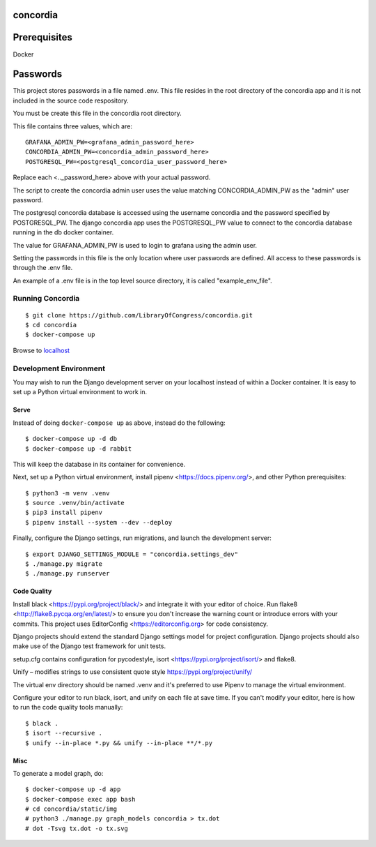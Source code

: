 =========
concordia
=========

=============
Prerequisites
=============
Docker

=============
Passwords
=============

This project stores passwords in a file named .env. This file resides in the root directory of the concordia app and 
it is not included in the source code respository.

You must be create this file in the concordia root directory.

This file contains three values, which are:
::    

    GRAFANA_ADMIN_PW=<grafana_admin_password_here>
    CONCORDIA_ADMIN_PW=<concordia_admin_password_here>
    POSTGRESQL_PW=<postgresql_concordia_user_password_here>

Replace each <.._password_here> above with your actual password.

The script to create the concordia admin user uses the value matching CONCORDIA_ADMIN_PW as the "admin" user password.

The postgresql concordia database is accessed using the username concordia and the password specified by POSTGRESQL_PW.
The django concordia app uses the POSTGRESQL_PW value to connect to the concordia database running in the db docker
container. 

The value for GRAFANA_ADMIN_PW is used to login to grafana using the admin user.

Setting the passwords in this file is the only location where user passwords are defined. All access to these passwords
is through the .env file. 

An example of a .env file is in the top level source directory, it is called "example_env_file".

Running Concordia
=================

::

    $ git clone https://github.com/LibraryOfCongress/concordia.git
    $ cd concordia
    $ docker-compose up

Browse to `localhost <http://localhost>`_


Development Environment
=======================

You may wish to run the Django development server on your localhost instead of
within a Docker container. It is easy to set up a Python virtual environment to
work in.


Serve
-----

Instead of doing ``docker-compose up`` as above, instead do the following::

    $ docker-compose up -d db
    $ docker-compose up -d rabbit

This will keep the database in its container for convenience.

Next, set up a Python virtual environment, install pipenv <https://docs.pipenv.org/>, and other Python prerequisites::


    $ python3 -m venv .venv
    $ source .venv/bin/activate
    $ pip3 install pipenv
    $ pipenv install --system --dev --deploy


Finally, configure the Django settings, run migrations, and launch the development server::

    $ export DJANGO_SETTINGS_MODULE = "concordia.settings_dev"
    $ ./manage.py migrate
    $ ./manage.py runserver


Code Quality
------------

Install black <https://pypi.org/project/black/> and integrate it with your editor of choice.
Run flake8 <http://flake8.pycqa.org/en/latest/> to ensure you don't increase the warning count or introduce errors with your commits.
This project uses EditorConfig <https://editorconfig.org> for code consistency.

Django projects should extend the standard Django settings model for project configuration. Django projects should also make use of the Django test framework for unit tests.

setup.cfg contains configuration for pycodestyle, isort <https://pypi.org/project/isort/> and flake8.

Unify – modifies strings to use consistent quote style
https://pypi.org/project/unify/

The virtual env directory should be named .venv and it's preferred to use Pipenv to manage the virtual environment.

Configure your editor to run black, isort, and unify on each file at save time. 
If you can't modify your editor, here is how to run the code quality tools manually::

    $ black .
    $ isort --recursive .
    $ unify --in-place *.py && unify --in-place **/*.py


Misc
----

To generate a model graph, do::

    $ docker-compose up -d app
    $ docker-compose exec app bash
    # cd concordia/static/img
    # python3 ./manage.py graph_models concordia > tx.dot
    # dot -Tsvg tx.dot -o tx.svg

